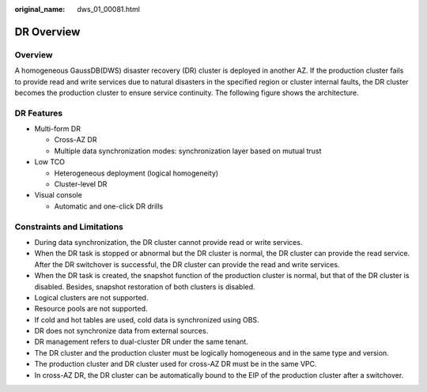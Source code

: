 :original_name: dws_01_00081.html

.. _dws_01_00081:

DR Overview
===========

Overview
--------

A homogeneous GaussDB(DWS) disaster recovery (DR) cluster is deployed in another AZ. If the production cluster fails to provide read and write services due to natural disasters in the specified region or cluster internal faults, the DR cluster becomes the production cluster to ensure service continuity. The following figure shows the architecture.

|image1|

DR Features
-----------

-  Multi-form DR

   -  Cross-AZ DR
   -  Multiple data synchronization modes: synchronization layer based on mutual trust

-  Low TCO

   -  Heterogeneous deployment (logical homogeneity)
   -  Cluster-level DR

-  Visual console

   -  Automatic and one-click DR drills

Constraints and Limitations
---------------------------

-  During data synchronization, the DR cluster cannot provide read or write services.
-  When the DR task is stopped or abnormal but the DR cluster is normal, the DR cluster can provide the read service. After the DR switchover is successful, the DR cluster can provide the read and write services.
-  When the DR task is created, the snapshot function of the production cluster is normal, but that of the DR cluster is disabled. Besides, snapshot restoration of both clusters is disabled.
-  Logical clusters are not supported.
-  Resource pools are not supported.
-  If cold and hot tables are used, cold data is synchronized using OBS.
-  DR does not synchronize data from external sources.
-  DR management refers to dual-cluster DR under the same tenant.
-  The DR cluster and the production cluster must be logically homogeneous and in the same type and version.
-  The production cluster and DR cluster used for cross-AZ DR must be in the same VPC.
-  In cross-AZ DR, the DR cluster can be automatically bound to the EIP of the production cluster after a switchover.

.. |image1| image:: /_static/images/en-us_image_0000001517913905.png
